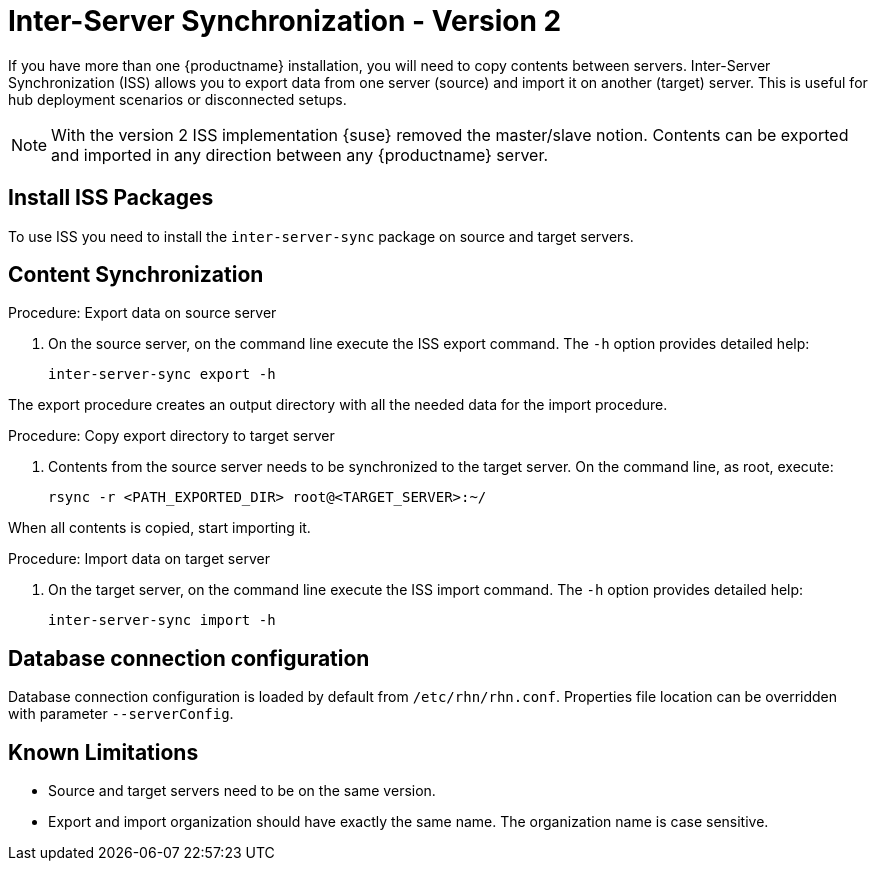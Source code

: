 [[iss2]]
= Inter-Server Synchronization - Version 2

If you have more than one {productname} installation, you will need to copy contents between servers.
Inter-Server Synchronization (ISS) allows you to export data from one server (source) and import it on another (target) server.
This is useful for hub deployment scenarios or disconnected setups.



[NOTE]
====
With the version 2 ISS implementation {suse} removed the master/slave notion.
Contents can be exported and imported in any direction between any {productname} server.
====

== Install ISS Packages

To use ISS you need to install the [package]``inter-server-sync`` package on source and target servers.



== Content Synchronization


.Procedure: Export data on source server
. On the source server, on the command line execute the ISS export command.
  The [option]``-h`` option provides detailed help:
+
----
inter-server-sync export -h
----

The export procedure creates an output directory with all the needed data for the import procedure.



.Procedure: Copy export directory to target server
. Contents from the source server needs to be synchronized to the target server.
  On the command line, as root, execute:
+
----
rsync -r <PATH_EXPORTED_DIR> root@<TARGET_SERVER>:~/
----


When all contents is copied, start importing it.



.Procedure: Import data on target server
. On the target server, on the command line execute the ISS import command.
  The [option]``-h`` option provides detailed help:
+
----
inter-server-sync import -h
----



== Database connection configuration


Database connection configuration is loaded by default from ``/etc/rhn/rhn.conf``.
Properties file location can be overridden with parameter ``--serverConfig``.



== Known Limitations

* Source and target servers need to be on the same version.
* Export and import organization should have exactly the same name.
  The organization name is case sensitive.
